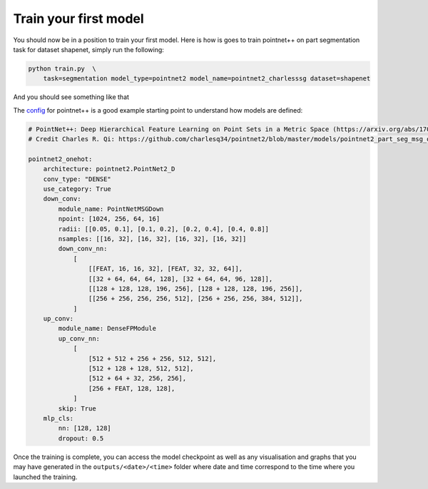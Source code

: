 
Train your first model
----------------------

You should now be in a position to train your first model. Here is how is goes to train pointnet++ on part segmentation task for dataset shapenet, simply run the following:

.. code-block:: bash

   python train.py  \
       task=segmentation model_type=pointnet2 model_name=pointnet2_charlesssg dataset=shapenet

And you should see something like that


.. image:: ../../imgs/logging.png
   :target: ../../imgs/logging.png
   :alt: logging


The `config <https://github.com/nicolas-chaulet/deeppointcloud-benchmarks/blob/master/conf/models/segmentation/pointnet2.yaml>`_ for pointnet++ is a good example starting point to understand how models are defined:

.. code-block:: yaml

   # PointNet++: Deep Hierarchical Feature Learning on Point Sets in a Metric Space (https://arxiv.org/abs/1706.02413)
   # Credit Charles R. Qi: https://github.com/charlesq34/pointnet2/blob/master/models/pointnet2_part_seg_msg_one_hot.py

   pointnet2_onehot:
       architecture: pointnet2.PointNet2_D
       conv_type: "DENSE"
       use_category: True
       down_conv:
           module_name: PointNetMSGDown
           npoint: [1024, 256, 64, 16]
           radii: [[0.05, 0.1], [0.1, 0.2], [0.2, 0.4], [0.4, 0.8]]
           nsamples: [[16, 32], [16, 32], [16, 32], [16, 32]]
           down_conv_nn:
               [
                   [[FEAT, 16, 16, 32], [FEAT, 32, 32, 64]],
                   [[32 + 64, 64, 64, 128], [32 + 64, 64, 96, 128]],
                   [[128 + 128, 128, 196, 256], [128 + 128, 128, 196, 256]],
                   [[256 + 256, 256, 256, 512], [256 + 256, 256, 384, 512]],
               ]
       up_conv:
           module_name: DenseFPModule
           up_conv_nn:
               [
                   [512 + 512 + 256 + 256, 512, 512],
                   [512 + 128 + 128, 512, 512],
                   [512 + 64 + 32, 256, 256],
                   [256 + FEAT, 128, 128],
               ]
           skip: True
       mlp_cls:
           nn: [128, 128]
           dropout: 0.5

Once the training is complete, you can access the model checkpoint as well as any visualisation and graphs that you may have generated in the ``outputs/<date>/<time>`` folder where date and time correspond to the time where you launched the training. 
